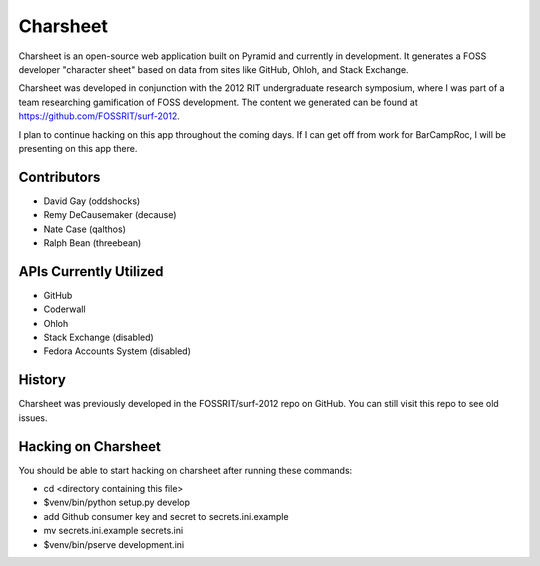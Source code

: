 ===========
Charsheet
===========

Charsheet is an open-source web application built on Pyramid
and currently in development.
It generates a FOSS developer "character sheet" based on
data from sites like GitHub, Ohloh, and Stack Exchange.

Charsheet was developed in conjunction with the 2012 RIT
undergraduate research symposium, where I was part of a team
researching gamification of FOSS development. The content we
generated can be found at https://github.com/FOSSRIT/surf-2012.

I plan to continue hacking on this app throughout the coming
days. If I can get off from work for BarCampRoc, I will be
presenting on this app there.

Contributors
------------

-   David Gay (oddshocks)
-   Remy DeCausemaker (decause)
-   Nate Case (qalthos)
-   Ralph Bean (threebean)

APIs Currently Utilized
-----------------------

-   GitHub
-   Coderwall
-   Ohloh
-   Stack Exchange (disabled)
-   Fedora Accounts System (disabled)

History
-------

Charsheet was previously developed in the FOSSRIT/surf-2012 repo on GitHub.
You can still visit this repo to see old issues.

Hacking on Charsheet
--------------------

You should be able to start hacking on charsheet after
running these commands:

- cd <directory containing this file>

- $venv/bin/python setup.py develop

- add Github consumer key and secret to secrets.ini.example

- mv secrets.ini.example secrets.ini

- $venv/bin/pserve development.ini
